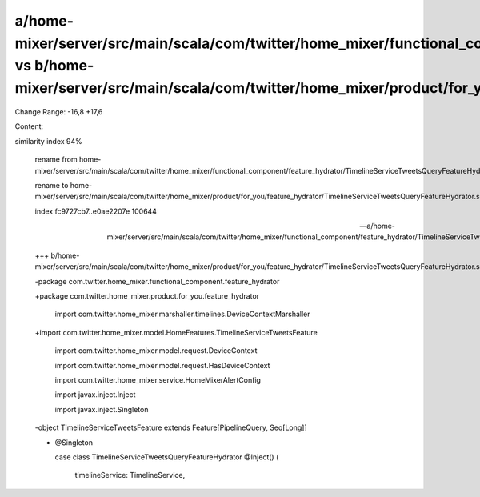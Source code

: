 a/home-mixer/server/src/main/scala/com/twitter/home_mixer/functional_component/feature_hydrator/TimelineServiceTweetsQueryFeatureHydrator.scala vs b/home-mixer/server/src/main/scala/com/twitter/home_mixer/product/for_you/feature_hydrator/TimelineServiceTweetsQueryFeatureHydrator.scala
==================================================

Change Range: -16,8 +17,6

Content:

::

similarity index 94%
  
  rename from home-mixer/server/src/main/scala/com/twitter/home_mixer/functional_component/feature_hydrator/TimelineServiceTweetsQueryFeatureHydrator.scala
  
  rename to home-mixer/server/src/main/scala/com/twitter/home_mixer/product/for_you/feature_hydrator/TimelineServiceTweetsQueryFeatureHydrator.scala
  
  index fc9727cb7..e0ae2207e 100644
  
  --- a/home-mixer/server/src/main/scala/com/twitter/home_mixer/functional_component/feature_hydrator/TimelineServiceTweetsQueryFeatureHydrator.scala
  
  +++ b/home-mixer/server/src/main/scala/com/twitter/home_mixer/product/for_you/feature_hydrator/TimelineServiceTweetsQueryFeatureHydrator.scala
  
  -package com.twitter.home_mixer.functional_component.feature_hydrator
  
  +package com.twitter.home_mixer.product.for_you.feature_hydrator
  
   
  
   import com.twitter.home_mixer.marshaller.timelines.DeviceContextMarshaller
  
  +import com.twitter.home_mixer.model.HomeFeatures.TimelineServiceTweetsFeature
  
   import com.twitter.home_mixer.model.request.DeviceContext
  
   import com.twitter.home_mixer.model.request.HasDeviceContext
  
   import com.twitter.home_mixer.service.HomeMixerAlertConfig
  
   import javax.inject.Inject
  
   import javax.inject.Singleton
  
   
  
  -object TimelineServiceTweetsFeature extends Feature[PipelineQuery, Seq[Long]]
  
  -
  
   @Singleton
  
   case class TimelineServiceTweetsQueryFeatureHydrator @Inject() (
  
     timelineService: TimelineService,
  
